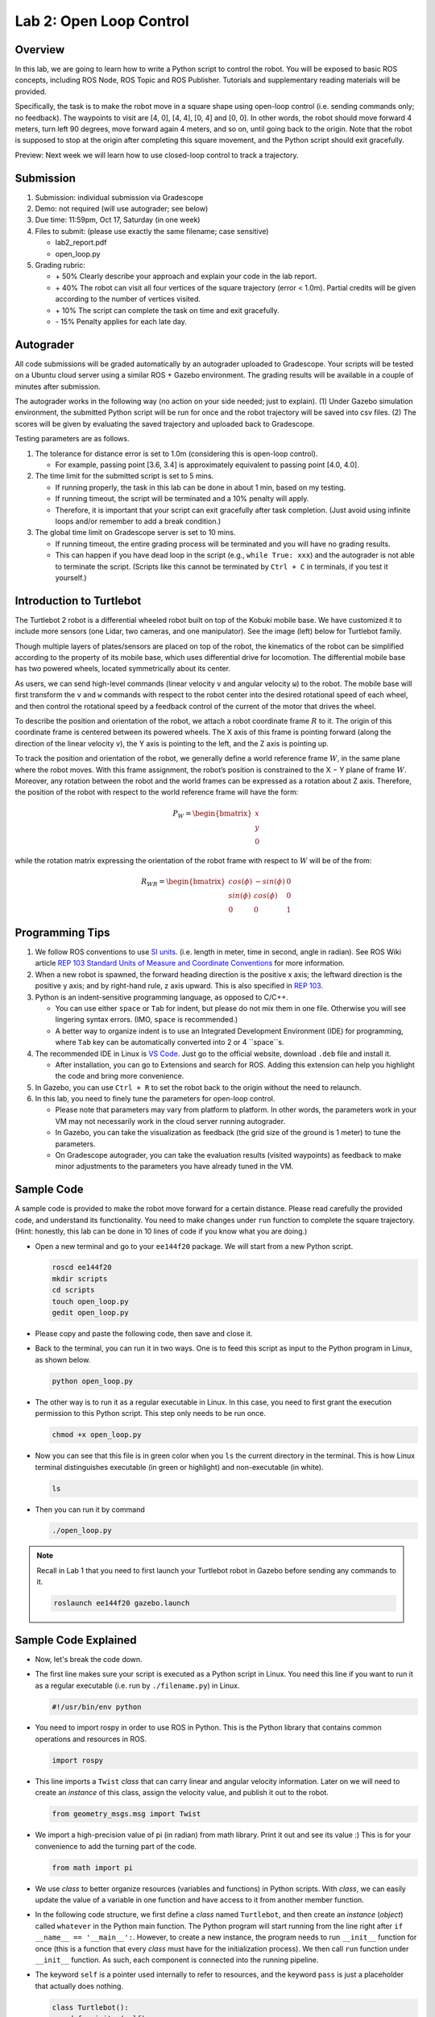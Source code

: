 Lab 2: Open Loop Control
========================

Overview
--------

In this lab, we are going to learn how to write a Python script to control the robot.
You will be exposed to basic ROS concepts, including ROS Node, ROS Topic and ROS Publisher.
Tutorials and supplementary reading materials will be provided.

Specifically, the task is to make the robot move in a square shape using open-loop control 
(i.e. sending commands only; no feedback). 
The waypoints to visit are [4, 0], [4, 4], [0, 4] and [0, 0]. 
In other words, the robot should move forward 4 meters, turn left 90 degrees, 
move forward again 4 meters, and so on, until going back to the origin. 
Note that the robot is supposed to stop at the origin after completing this square movement,
and the Python script should exit gracefully. 

Preview: Next week we will learn how to use closed-loop control to track a trajectory.

Submission
----------

#. Submission: individual submission via Gradescope

#. Demo: not required (will use autograder; see below)

#. Due time: 11:59pm, Oct 17, Saturday (in one week)

#. Files to submit: (please use exactly the same filename; case sensitive)

   - lab2_report.pdf
   - open_loop.py

#. Grading rubric:

   + \+ 50%  Clearly describe your approach and explain your code in the lab report.
   + \+ 40%  The robot can visit all four vertices of the square trajectory (error < 1.0m). 
     Partial credits will be given according to the number of vertices visited.
   + \+ 10%  The script can complete the task on time and exit gracefully.
   + \- 15%  Penalty applies for each late day. 

Autograder
----------

All code submissions will be graded automatically by an autograder uploaded to Gradescope.
Your scripts will be tested on a Ubuntu cloud server using a similar ROS + Gazebo environment.
The grading results will be available in a couple of minutes after submission.

The autograder works in the following way (no action on your side needed; just to explain). 
(1) Under Gazebo simulation environment, the submitted Python script will be run for once 
and the robot trajectory will be saved into csv files. 
(2) The scores will be given by evaluating the saved trajectory and uploaded back to Gradescope.


Testing parameters are as follows. 

#. The tolerance for distance error is set to 1.0m (considering this is open-loop control).

   - For example, passing point [3.6, 3.4] is approximately equivalent to passing point [4.0, 4.0].

#. The time limit for the submitted script is set to 5 mins.

   - If running properly, the task in this lab can be done in about 1 min, based on my testing.
   - If running timeout, the script will be terminated and a 10% penalty will apply.
   - Therefore, it is important that your script can exit gracefully after task completion.
     (Just avoid using infinite loops and/or remember to add a break condition.)

#. The global time limit on Gradescope server is set to 10 mins. 

   - If running timeout, the entire grading process will be terminated and you will have no grading results. 
   - This can happen if you have dead loop in the script (e.g., ``while True: xxx``)
     and the autograder is not able to terminate the script. 
     (Scripts like this cannot be terminated by ``Ctrl + C`` in terminals, if you test it yourself.)

Introduction to Turtlebot
-------------------------

The Turtlebot 2 robot is a differential wheeled robot built on top of the Kobuki mobile base. 
We have customized it to include more sensors (one Lidar, two cameras, and one manipulator).
See the image (left) below for Turtlebot family. 

Though multiple layers of plates/sensors are placed on top of the robot, 
the kinematics of the robot can be simplified according to the property 
of its mobile base, which uses differential drive for locomotion.
The differential mobile base has two powered wheels, located symmetrically about its center. 

As users, we can send high-level commands (linear velocity ``v`` and angular velocity ``ω``) 
to the robot. The mobile base will first transform the ``v`` and ``w`` commands with respect to the 
robot center into the desired rotational speed of each wheel, and then control the rotational
speed by a feedback control of the current of the motor that drives the wheel. 

.. image:: pics/turtlebot_family.png
  :width: 53%
.. image:: pics/frame.png
  :width: 45%

To describe the position and orientation of the robot, 
we attach a robot coordinate frame :math:`R` to it. 
The origin of this coordinate frame is centered between its powered wheels. 
The X axis of this frame is pointing forward (along the direction of the linear velocity ``v``),
the Y axis is pointing to the left, and the Z axis is pointing up.

To track the position and orientation of the robot, we generally define a world 
reference frame :math:`W`, in the same plane where the robot moves. 
With this frame assignment, the robot’s position is constrained to the X − Y plane of frame :math:`W`. 
Moreover, any rotation between the robot and the world frames can be expressed 
as a rotation about Z axis. 
Therefore, the position of the robot with respect to the world reference frame will have the form:

.. math::

  P_W = 
  \begin{bmatrix}
  x    \\
  y    \\
  0     
  \end{bmatrix}

while the rotation matrix expressing the orientation of the robot frame 
with respect to :math:`W` will be of the from:

.. math::

  R_{WR} = 
  \begin{bmatrix}
  cos(\phi) & -sin(\phi) & 0  \\
  sin(\phi) & cos(\phi) & 0   \\
  0 & 0 & 1     
  \end{bmatrix}

Programming Tips
----------------

#. We follow ROS conventions to use `SI units <https://en.wikipedia.org/wiki/International_System_of_Units>`_.
   (i.e. length in meter, time in second, angle in radian). 
   See ROS Wiki article `REP 103 Standard Units of Measure and Coordinate Conventions 
   <https://www.ros.org/reps/rep-0103.html>`_ for more information. 

#. When a new robot is spawned, the forward heading direction is the positive x axis; 
   the leftward direction is the positive y axis; and by right-hand rule, z axis upward. 
   This is also specified in `REP 103 <https://www.ros.org/reps/rep-0103.html>`_. 

#. Python is an indent-sensitive programming language, as opposed to C/C++.

   - You can use either ``space`` or ``Tab`` for indent, but please do not mix them in one file.
     Otherwise you will see lingering syntax errors. (IMO, ``space`` is recommended.)
   - A better way to organize indent is to use an Integrated Development Environment (IDE) for programming,
     where ``Tab`` key can be automatically converted into 2 or 4 ``space``s.

#. The recommended IDE in Linux is `VS Code <https://code.visualstudio.com>`_.
   Just go to the official website, download ``.deb`` file and install it. 

   - After installation, you can go to Extensions and search for ROS. 
     Adding this extension can help you highlight the code and bring more convenience. 

#. In Gazebo, you can use ``Ctrl + R`` to set the robot back to the origin without the need to relaunch.

#. In this lab, you need to finely tune the parameters for open-loop control. 
   
   - Please note that parameters may vary from platform to platform. In other words,
     the parameters work in your VM may not necessarily work in the cloud server running autograder.
   - In Gazebo, you can take the visualization as feedback (the grid size of the ground is 1 meter) 
     to tune the parameters. 
   - On Gradescope autograder, you can take the evaluation results (visited waypoints) as feedback 
     to make minor adjustments to the parameters you have already tuned in the VM.


Sample Code
-----------

A sample code is provided to make the robot move forward for a certain distance.
Please read carefully the provided code, and understand its functionality.
You need to make changes under ``run`` function to complete the square trajectory.
(Hint: honestly, this lab can be done in 10 lines of code if you know what you are doing.)

- Open a new terminal and go to your ``ee144f20`` package. 
  We will start from a new Python script.

  .. code-block:: bash

    roscd ee144f20
    mkdir scripts
    cd scripts
    touch open_loop.py
    gedit open_loop.py

- Please copy and paste the following code, then save and close it.

  .. literalinclude:: ../scripts/open_loop.py
    :language: python

- Back to the terminal, you can run it in two ways. 
  One is to feed this script as input to the Python program in Linux,
  as shown below.

  .. code-block:: bash

    python open_loop.py

- The other way is to run it as a regular executable in Linux. In this case,
  you need to first grant the execution permission to this Python script.
  This step only needs to be run once.

  .. code-block:: bash

    chmod +x open_loop.py

- Now you can see that this file is in green color when you ``ls`` the current directory in the terminal.
  This is how Linux terminal distinguishes executable (in green or highlight) and non-executable (in white).

  .. code-block:: bash

    ls

- Then you can run it by command

  .. code-block:: bash

    ./open_loop.py

.. note::

  Recall in Lab 1 that you need to first launch your Turtlebot robot in Gazebo
  before sending any commands to it.

  .. code-block:: bash

    roslaunch ee144f20 gazebo.launch


Sample Code Explained
---------------------

- Now, let's break the code down.

- The first line makes sure your script is executed as a Python script in Linux.
  You need this line if you want to run it as a regular executable (i.e. run by ``./filename.py``) in Linux.
  
  .. code-block:: python

    #!/usr/bin/env python

- You need to import rospy in order to use ROS in Python.
  This is the Python library that contains common operations and resources in ROS.

  .. code-block:: python

    import rospy

- This line imports a ``Twist`` *class* that can carry linear and angular velocity information. 
  Later on we will need to create an *instance* of this class, 
  assign the velocity value, and publish it out to the robot.

  .. code-block:: python

    from geometry_msgs.msg import Twist

- We import a high-precision value of pi (in radian) from math library. Print it out and see its value :)
  This is for your convenience to add the turning part of the code.

  .. code-block:: python

    from math import pi

- We use *class* to better organize resources (variables and functions) in Python scripts.
  With *class*, we can easily update the value of a variable in one function and have access to it
  from another member function. 

- In the following code structure, we first define a *class* named ``Turtlebot``, and then create
  an *instance* (*object*) called ``whatever`` in the Python main function.
  The Python program will start running from the line right after ``if __name__ == '__main__':``.
  However, to create a new instance, the program needs to run ``__init__`` function for once 
  (this is a function that every *class* must have for the initialization process).
  We then call ``run`` function under ``__init__`` function. 
  As such, each component is connected into the running pipeline. 
  
- The keyword ``self`` is a pointer used internally to refer to resources, and the keyword
  ``pass`` is just a placeholder that actually does nothing.

  .. code-block:: python
    
    class Turtlebot():
        def __init__(self):
            self.run()

        def run(self):
            pass

    if __name__ == '__main__':
        whatever = Turtlebot()

- The ``try-except`` block is used to handle exceptions. In this case, it will provide logging information
  when the user terminates the program using ``Ctrl + C``. 
  For the time being, we do not need to know more details on this.
  
  .. code-block:: python
    
    if __name__ == '__main__':
        try:
            whatever = Turtlebot()
        except rospy.ROSInterruptException:
            rospy.loginfo("Action terminated.")

- In ROS, we have a ROS Master (or ``roscore``) running as a central server to manage global resources
  and connect all ROS Nodes.
  Each program will need to talk to this central server first before talking to other program 
  (this process is, in other words, to register itself as a ROS Node). Therefore,
  in each and every Python script running ROS, the first thing to do is to initialize itself as a ROS Node. 
  The argument ``turtlebot_move`` is the name we would like to assign to this ROS Node. 

  .. code-block:: python

    rospy.init_node("turtlebot_move")

- What follows is a common logging function used in ROS. In addition to printing the message
  to screen (as what ``print`` function does in Python), it can also save the log in ROS 
  central server for further debugging purpose.

  .. code-block:: python

    rospy.loginfo("Press Ctrl + C to terminate")

- ROS Topic is a way that ROS Node communicates with each other for continuous data transmission. 
  (In this case, we keep sending velocity commands.)
  For one-time short communication, we also have ROS Service, which will not be covered in this course.
  
- On the robot side, there is a ROS Subscriber waiting for velocity commands.
  What we need to do in this script is to create a ROS Publisher to send commands.
  The required arguments are the topic name ``cmd_vel_mux/input/navi``, 
  the message type ``Twist``, and the queue size ``10``.

  .. code-block:: python

    self.vel_pub = rospy.Publisher("cmd_vel_mux/input/navi", Twist, queue_size=10)

- The following question is how frequently we should send velocity commands.
  Note that the robot will stop if no velocity command is received after a while,
  and the robot may "panic" if thousands of commands are received in a second.
  Therefore, we can pick a moderate rate at 10Hz (i.e. 10 commands per second).

- We use the ``Rate`` class to help us manage the timing. 
  By using the ``rate.sleep()`` function together with ``while`` or ``for`` loop,
  we can approximately keep the loop running at 10Hz rate. 
  The ``rate.sleep()`` function can calculate how much time elapsed **since last time 
  it was called**. If this time elapsed is less than 1/rate (in this case 0.1s),
  it will block the program till the time has reached 1/rate. 
  If the time has already exceeded 1/rate, it will simply let it go. 

  .. code-block:: python

    self.rate = rospy.Rate(10)
    for i in range(50):
        self.vel_pub.publish(vel)
        self.rate.sleep()

- To prepare a ROS Message that contains velocity data, 
  we first create an *instance* (called ``vel``) of the ``Twist`` class 
  (which is the message we are about to send), 
  and then assign linear and angular velocity to its corresponding variable.
  Note that you need to use ``.`` to have access to the member variables of a *class* data structure.
  See `ROS Wiki documentation <http://docs.ros.org/melodic/api/geometry_msgs/html/msg/Twist.html>`_ 
  for more information about the message definition. 

  .. code-block:: python

        vel = Twist()
        vel.linear.x = 0.5
        vel.angular.z = 0
        self.vel_pub.publish(vel)

- Lastly, if you use ``while`` loop, it is highly recommended to add a condition
  to check if the ROS server is still alive. 
  This can help terminate the Python script whenever you press ``Ctrl + C`` in the terminal. 
  On the contrary, dead loop like ``while True: xxx`` will not respond to your shutdown commands
  (unless you add proper ``break`` condition in the loop).
  
  .. code-block:: python

    while not rospy.is_shutdown():
        pass


Reading Materials
-----------------

ROS Nodes
~~~~~~~~~

- `Understanding ROS Nodes <http://wiki.ros.org/ROS/Tutorials/UnderstandingNodes>`_

- `Initialization and Shutdown <http://wiki.ros.org/rospy/Overview/Initialization%20and%20Shutdown>`_

ROS Topics and Messages
~~~~~~~~~~~~~~~~~~~~~~~

- `Messages <http://wiki.ros.org/Messages>`_

- `Understanding ROS Topics <http://wiki.ros.org/ROS/Tutorials/UnderstandingTopics>`_

- `Publishers and Subscribers <http://wiki.ros.org/rospy/Overview/Publishers%20and%20Subscribers>`_

ROS Conventions
~~~~~~~~~~~~~~~

- `REP 103 Standard Units of Measure and Coordinate Conventions 
  <https://www.ros.org/reps/rep-0103.html>`_

- `REP 105 Coordinate Frames for Mobile Platforms <https://www.ros.org/reps/rep-0105.html>`_

